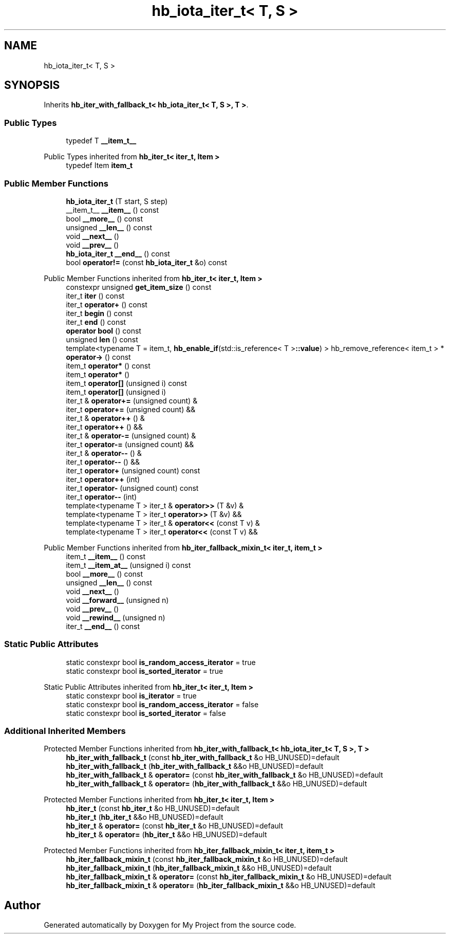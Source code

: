 .TH "hb_iota_iter_t< T, S >" 3 "Wed Feb 1 2023" "Version Version 0.0" "My Project" \" -*- nroff -*-
.ad l
.nh
.SH NAME
hb_iota_iter_t< T, S >
.SH SYNOPSIS
.br
.PP
.PP
Inherits \fBhb_iter_with_fallback_t< hb_iota_iter_t< T, S >, T >\fP\&.
.SS "Public Types"

.in +1c
.ti -1c
.RI "typedef T \fB__item_t__\fP"
.br
.in -1c

Public Types inherited from \fBhb_iter_t< iter_t, Item >\fP
.in +1c
.ti -1c
.RI "typedef Item \fBitem_t\fP"
.br
.in -1c
.SS "Public Member Functions"

.in +1c
.ti -1c
.RI "\fBhb_iota_iter_t\fP (T start, S step)"
.br
.ti -1c
.RI "__item_t__ \fB__item__\fP () const"
.br
.ti -1c
.RI "bool \fB__more__\fP () const"
.br
.ti -1c
.RI "unsigned \fB__len__\fP () const"
.br
.ti -1c
.RI "void \fB__next__\fP ()"
.br
.ti -1c
.RI "void \fB__prev__\fP ()"
.br
.ti -1c
.RI "\fBhb_iota_iter_t\fP \fB__end__\fP () const"
.br
.ti -1c
.RI "bool \fBoperator!=\fP (const \fBhb_iota_iter_t\fP &o) const"
.br
.in -1c

Public Member Functions inherited from \fBhb_iter_t< iter_t, Item >\fP
.in +1c
.ti -1c
.RI "constexpr unsigned \fBget_item_size\fP () const"
.br
.ti -1c
.RI "iter_t \fBiter\fP () const"
.br
.ti -1c
.RI "iter_t \fBoperator+\fP () const"
.br
.ti -1c
.RI "iter_t \fBbegin\fP () const"
.br
.ti -1c
.RI "iter_t \fBend\fP () const"
.br
.ti -1c
.RI "\fBoperator bool\fP () const"
.br
.ti -1c
.RI "unsigned \fBlen\fP () const"
.br
.ti -1c
.RI "template<typename T  = item_t, \fBhb_enable_if\fP(std::is_reference< T >\fB::value\fP) > hb_remove_reference< item_t > * \fBoperator\->\fP () const"
.br
.ti -1c
.RI "item_t \fBoperator*\fP () const"
.br
.ti -1c
.RI "item_t \fBoperator*\fP ()"
.br
.ti -1c
.RI "item_t \fBoperator[]\fP (unsigned i) const"
.br
.ti -1c
.RI "item_t \fBoperator[]\fP (unsigned i)"
.br
.ti -1c
.RI "iter_t & \fBoperator+=\fP (unsigned count) &"
.br
.ti -1c
.RI "iter_t \fBoperator+=\fP (unsigned count) &&"
.br
.ti -1c
.RI "iter_t & \fBoperator++\fP () &"
.br
.ti -1c
.RI "iter_t \fBoperator++\fP () &&"
.br
.ti -1c
.RI "iter_t & \fBoperator\-=\fP (unsigned count) &"
.br
.ti -1c
.RI "iter_t \fBoperator\-=\fP (unsigned count) &&"
.br
.ti -1c
.RI "iter_t & \fBoperator\-\-\fP () &"
.br
.ti -1c
.RI "iter_t \fBoperator\-\-\fP () &&"
.br
.ti -1c
.RI "iter_t \fBoperator+\fP (unsigned count) const"
.br
.ti -1c
.RI "iter_t \fBoperator++\fP (int)"
.br
.ti -1c
.RI "iter_t \fBoperator\-\fP (unsigned count) const"
.br
.ti -1c
.RI "iter_t \fBoperator\-\-\fP (int)"
.br
.ti -1c
.RI "template<typename T > iter_t & \fBoperator>>\fP (T &v) &"
.br
.ti -1c
.RI "template<typename T > iter_t \fBoperator>>\fP (T &v) &&"
.br
.ti -1c
.RI "template<typename T > iter_t & \fBoperator<<\fP (const T v) &"
.br
.ti -1c
.RI "template<typename T > iter_t \fBoperator<<\fP (const T v) &&"
.br
.in -1c

Public Member Functions inherited from \fBhb_iter_fallback_mixin_t< iter_t, item_t >\fP
.in +1c
.ti -1c
.RI "item_t \fB__item__\fP () const"
.br
.ti -1c
.RI "item_t \fB__item_at__\fP (unsigned i) const"
.br
.ti -1c
.RI "bool \fB__more__\fP () const"
.br
.ti -1c
.RI "unsigned \fB__len__\fP () const"
.br
.ti -1c
.RI "void \fB__next__\fP ()"
.br
.ti -1c
.RI "void \fB__forward__\fP (unsigned n)"
.br
.ti -1c
.RI "void \fB__prev__\fP ()"
.br
.ti -1c
.RI "void \fB__rewind__\fP (unsigned n)"
.br
.ti -1c
.RI "iter_t \fB__end__\fP () const"
.br
.in -1c
.SS "Static Public Attributes"

.in +1c
.ti -1c
.RI "static constexpr bool \fBis_random_access_iterator\fP = true"
.br
.ti -1c
.RI "static constexpr bool \fBis_sorted_iterator\fP = true"
.br
.in -1c

Static Public Attributes inherited from \fBhb_iter_t< iter_t, Item >\fP
.in +1c
.ti -1c
.RI "static constexpr bool \fBis_iterator\fP = true"
.br
.ti -1c
.RI "static constexpr bool \fBis_random_access_iterator\fP = false"
.br
.ti -1c
.RI "static constexpr bool \fBis_sorted_iterator\fP = false"
.br
.in -1c
.SS "Additional Inherited Members"


Protected Member Functions inherited from \fBhb_iter_with_fallback_t< hb_iota_iter_t< T, S >, T >\fP
.in +1c
.ti -1c
.RI "\fBhb_iter_with_fallback_t\fP (const \fBhb_iter_with_fallback_t\fP &o HB_UNUSED)=default"
.br
.ti -1c
.RI "\fBhb_iter_with_fallback_t\fP (\fBhb_iter_with_fallback_t\fP &&o HB_UNUSED)=default"
.br
.ti -1c
.RI "\fBhb_iter_with_fallback_t\fP & \fBoperator=\fP (const \fBhb_iter_with_fallback_t\fP &o HB_UNUSED)=default"
.br
.ti -1c
.RI "\fBhb_iter_with_fallback_t\fP & \fBoperator=\fP (\fBhb_iter_with_fallback_t\fP &&o HB_UNUSED)=default"
.br
.in -1c

Protected Member Functions inherited from \fBhb_iter_t< iter_t, Item >\fP
.in +1c
.ti -1c
.RI "\fBhb_iter_t\fP (const \fBhb_iter_t\fP &o HB_UNUSED)=default"
.br
.ti -1c
.RI "\fBhb_iter_t\fP (\fBhb_iter_t\fP &&o HB_UNUSED)=default"
.br
.ti -1c
.RI "\fBhb_iter_t\fP & \fBoperator=\fP (const \fBhb_iter_t\fP &o HB_UNUSED)=default"
.br
.ti -1c
.RI "\fBhb_iter_t\fP & \fBoperator=\fP (\fBhb_iter_t\fP &&o HB_UNUSED)=default"
.br
.in -1c

Protected Member Functions inherited from \fBhb_iter_fallback_mixin_t< iter_t, item_t >\fP
.in +1c
.ti -1c
.RI "\fBhb_iter_fallback_mixin_t\fP (const \fBhb_iter_fallback_mixin_t\fP &o HB_UNUSED)=default"
.br
.ti -1c
.RI "\fBhb_iter_fallback_mixin_t\fP (\fBhb_iter_fallback_mixin_t\fP &&o HB_UNUSED)=default"
.br
.ti -1c
.RI "\fBhb_iter_fallback_mixin_t\fP & \fBoperator=\fP (const \fBhb_iter_fallback_mixin_t\fP &o HB_UNUSED)=default"
.br
.ti -1c
.RI "\fBhb_iter_fallback_mixin_t\fP & \fBoperator=\fP (\fBhb_iter_fallback_mixin_t\fP &&o HB_UNUSED)=default"
.br
.in -1c

.SH "Author"
.PP 
Generated automatically by Doxygen for My Project from the source code\&.
